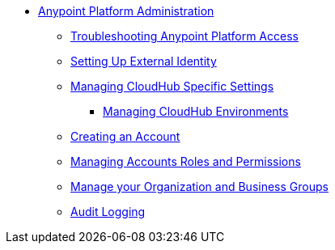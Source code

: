 // TOC File


* link:/anypoint-platform-administration/[Anypoint Platform Administration]
** link:/anypoint-platform-administration/troubleshooting-anypoint-platform-access[Troubleshooting Anypoint Platform Access]
** link:/anypoint-platform-administration/setting-up-external-identity[Setting Up External Identity]
** link:/anypoint-platform-administration/managing-cloudhub-specific-settings[Managing CloudHub Specific Settings]
*** link:/anypoint-platform-administration/managing-cloudhub-environments[Managing CloudHub Environments]
** link:/anypoint-platform-administration/creating-an-account[Creating an Account]
** link:/anypoint-platform-administration/managing-accounts-roles-and-permissions[Managing Accounts Roles and Permissions]
** link:/anypoint-platform-administration/manage-your-organization-and-business-groups[Manage your Organization and Business Groups]
** link:/anypoint-platform-administration/audit-logging[Audit Logging]
